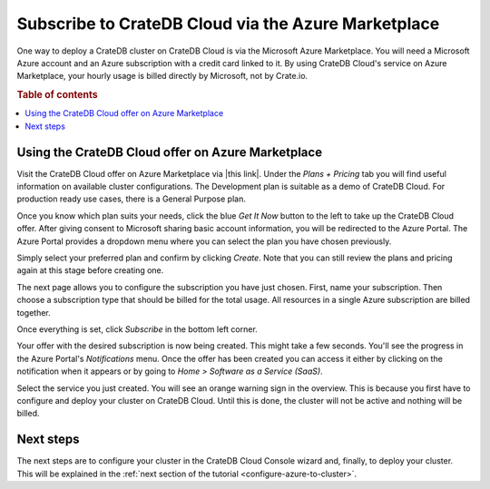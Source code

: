 .. _signup-azure-to-cluster:

====================================================
Subscribe to CrateDB Cloud via the Azure Marketplace
====================================================

One way to deploy a CrateDB cluster on CrateDB Cloud is via the Microsoft Azure
Marketplace. You will need a Microsoft Azure account and an Azure subscription
with a credit card linked to it. By using CrateDB Cloud's service on Azure
Marketplace, your hourly usage is billed directly by Microsoft, not by
Crate.io.

.. rubric:: Table of contents

.. contents::
   :local:


.. _signup-azure-to-cluster-offer:

Using the CrateDB Cloud offer on Azure Marketplace
==================================================

Visit the CrateDB Cloud offer on Azure Marketplace via |this link|. Under the
*Plans + Pricing* tab you will find useful information on available cluster
configurations. The Development plan is suitable as a demo of CrateDB Cloud.
For production ready use cases, there is a General Purpose plan.

Once you know which plan suits your needs, click the blue *Get It Now* button
to the left to take up the CrateDB Cloud offer. After giving consent to
Microsoft sharing basic account information, you will be redirected to the
Azure Portal. The Azure Portal provides a dropdown menu where you can select
the plan you have chosen previously.

.. image:: ../../_assets/img/portal-offer.png

Simply select your preferred plan and confirm by clicking *Create*. Note that
you can still review the plans and pricing again at this stage before creating
one.

The next page allows you to configure the subscription you have just chosen.
First, name your subscription. Then choose a subscription type that should be
billed for the total usage. All resources in a single Azure subscription are
billed together.

.. image:: ../../_assets/img/subscribe-offer.png

Once everything is set, click *Subscribe* in the bottom left corner.

Your offer with the desired subscription is now being created. This might
take a few seconds. You'll see the progress in the Azure Portal's
*Notifications* menu. Once the offer has been created you can access it either
by clicking on the notification when it appears or by going to *Home >*
*Software as a Service (SaaS)*.

Select the service you just created. You will see an orange warning sign in the
overview. This is because you first have to configure and deploy your cluster
on CrateDB Cloud. Until this is done, the cluster will not be active and
nothing will be billed.


.. _signup-azure-to-cluster-next:

Next steps
==========

The next steps are to configure your cluster in the CrateDB Cloud Console
wizard and, finally, to deploy your cluster. This will be explained in the
:ref:`next section of the tutorial <configure-azure-to-cluster>`.


.. |this link| raw:: html

    <a href="https://azuremarketplace.microsoft.com/en-us/marketplace/apps/crate.cratedbcloud?tab=Overview" target="_blank">this link</a>